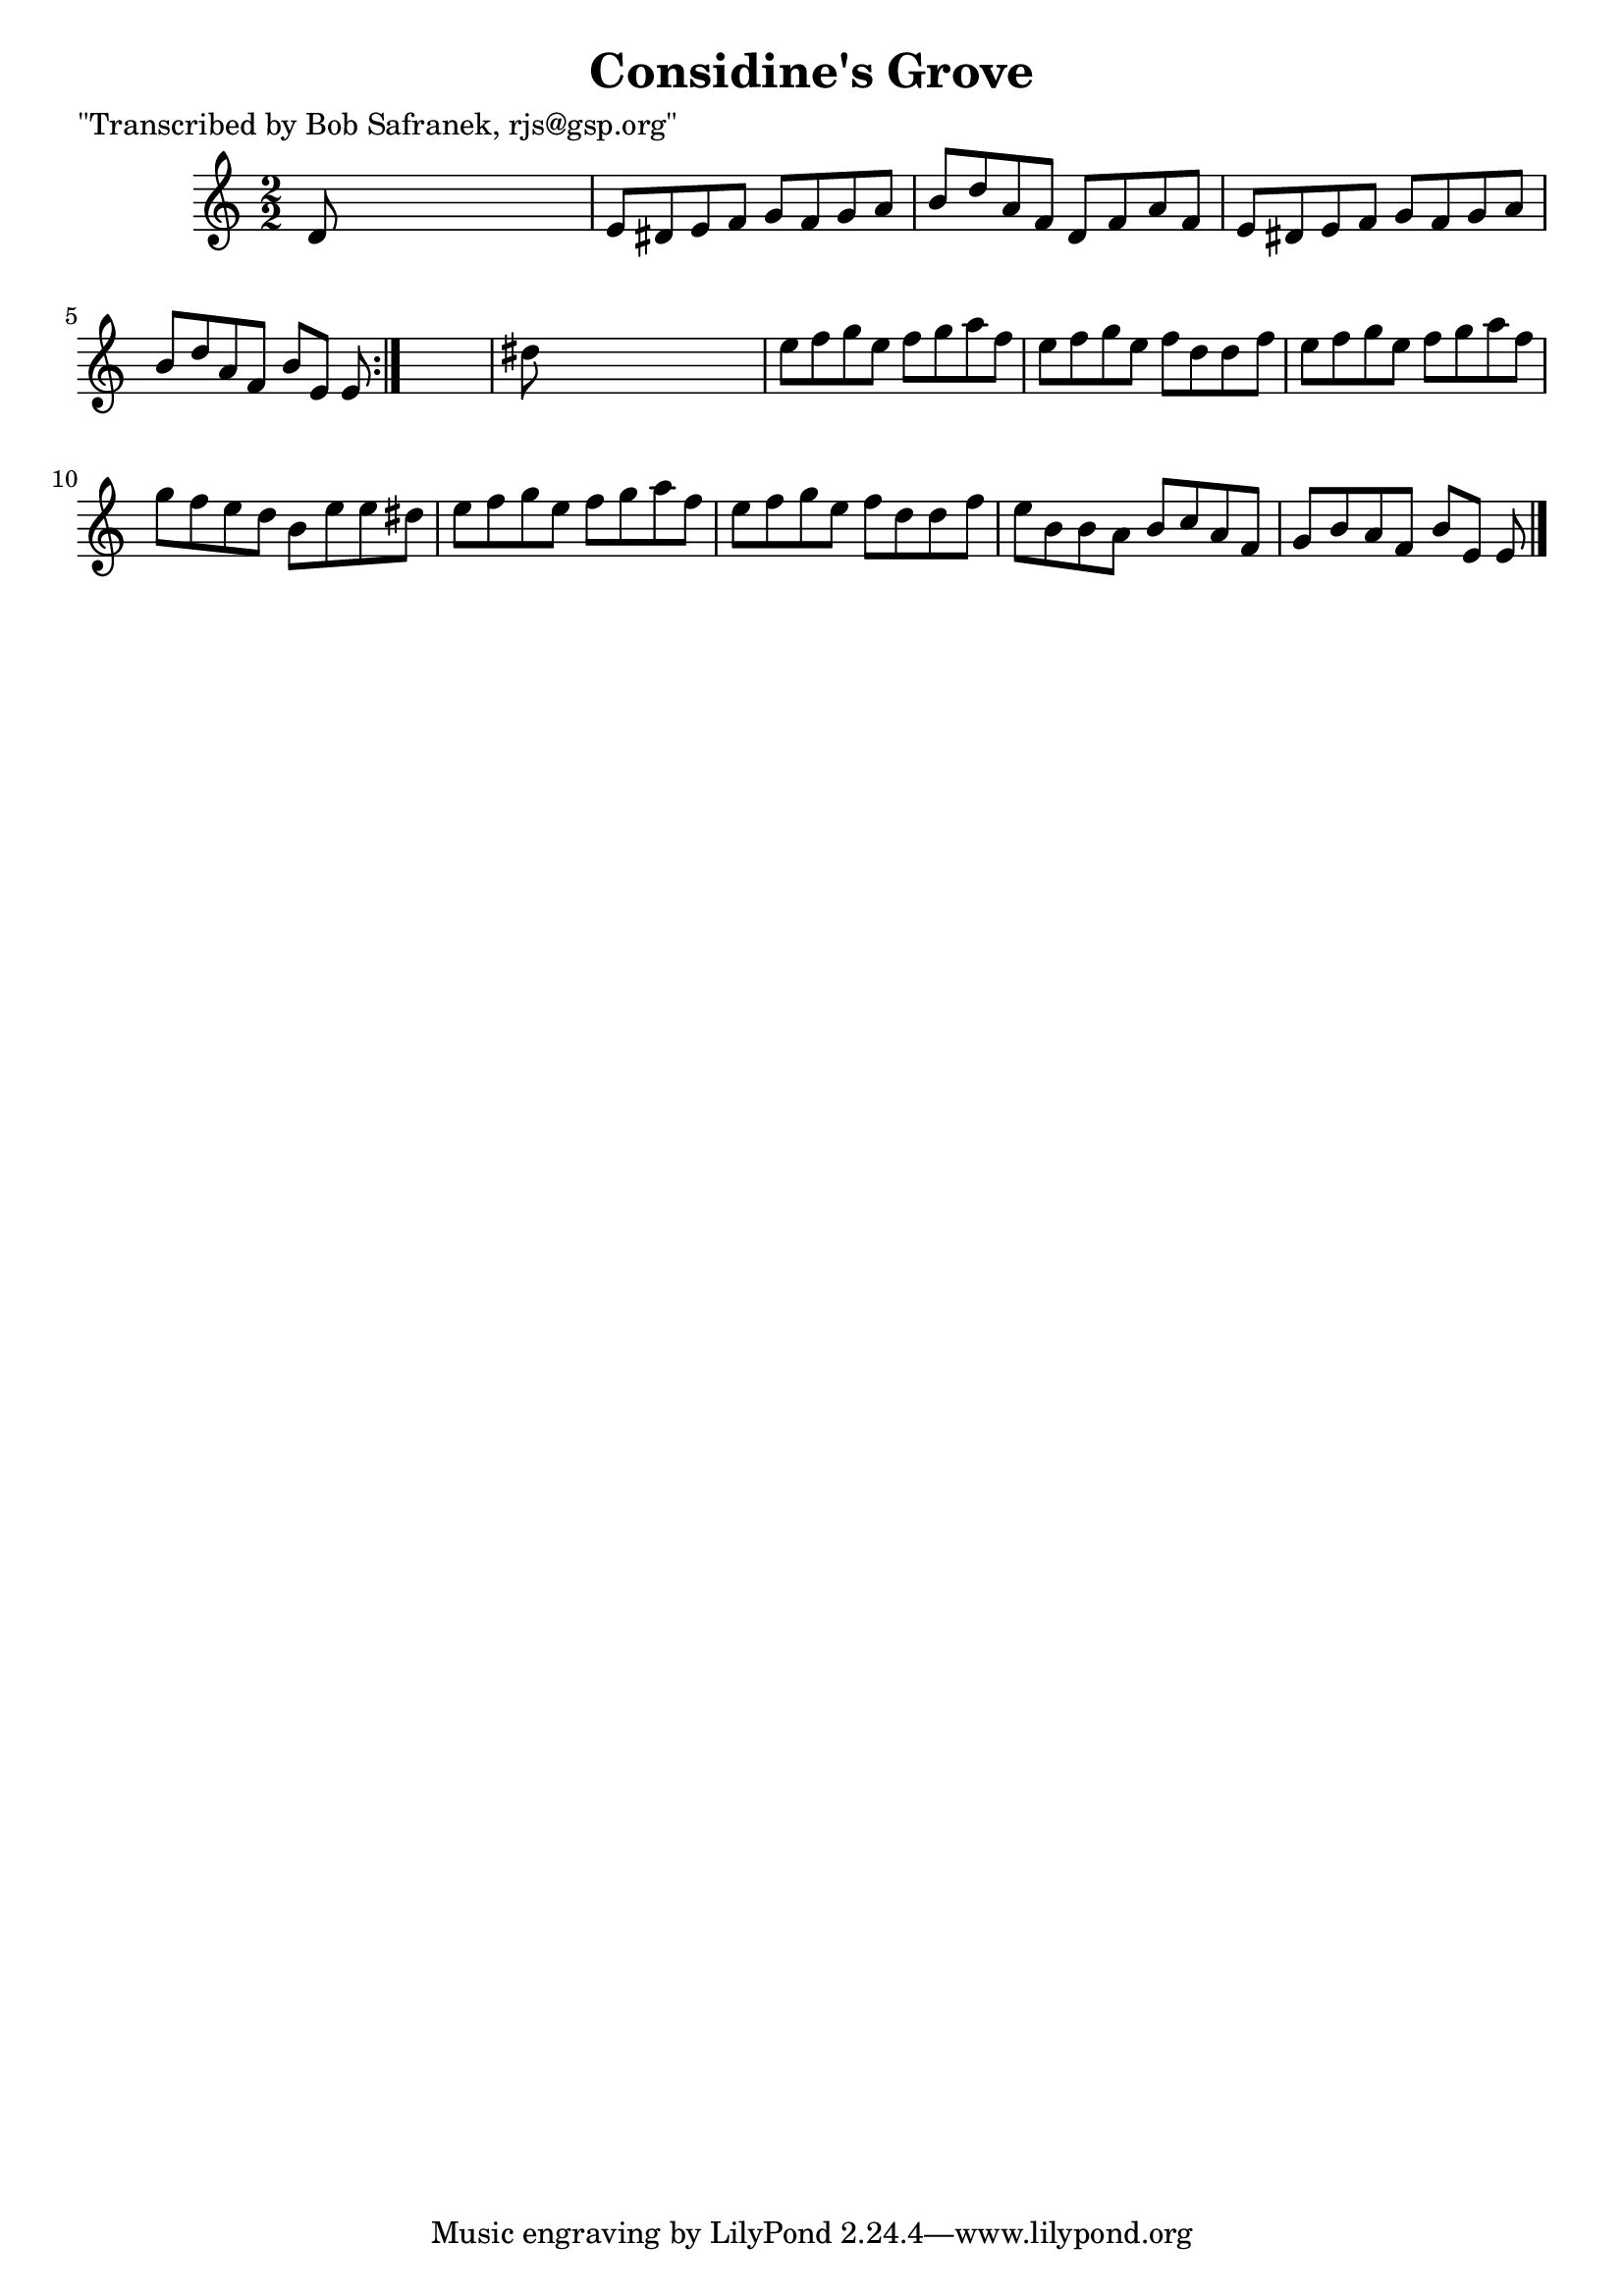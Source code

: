 
\version "2.16.2"
% automatically converted by musicxml2ly from xml/1423_bs.xml

%% additional definitions required by the score:
\language "english"


\header {
    poet = "\"Transcribed by Bob Safranek, rjs@gsp.org\""
    encoder = "abc2xml version 63"
    encodingdate = "2015-01-25"
    title = "Considine's Grove"
    }

\layout {
    \context { \Score
        autoBeaming = ##f
        }
    }
PartPOneVoiceOne =  \relative d' {
    \repeat volta 2 {
        \key a \minor \numericTimeSignature\time 2/2 d8 s8*7 | % 2
        e8 [ ds8 e8 f8 ] g8 [ f8 g8 a8 ] | % 3
        b8 [ d8 a8 f8 ] d8 [ f8 a8 f8 ] | % 4
        e8 [ ds8 e8 f8 ] g8 [ f8 g8 a8 ] | % 5
        b8 [ d8 a8 f8 ] b8 [ e,8 ] e8 }
    s8 | % 6
    ds'8 s8*7 | % 7
    e8 [ f8 g8 e8 ] f8 [ g8 a8 f8 ] | % 8
    e8 [ f8 g8 e8 ] f8 [ d8 d8 f8 ] | % 9
    e8 [ f8 g8 e8 ] f8 [ g8 a8 f8 ] | \barNumberCheck #10
    g8 [ f8 e8 d8 ] b8 [ e8 e8 ds8 ] | % 11
    e8 [ f8 g8 e8 ] f8 [ g8 a8 f8 ] | % 12
    e8 [ f8 g8 e8 ] f8 [ d8 d8 f8 ] | % 13
    e8 [ b8 b8 a8 ] b8 [ c8 a8 f8 ] | % 14
    g8 [ b8 a8 f8 ] b8 [ e,8 ] e8 \bar "|."
    }


% The score definition
\score {
    <<
        \new Staff <<
            \context Staff << 
                \context Voice = "PartPOneVoiceOne" { \PartPOneVoiceOne }
                >>
            >>
        
        >>
    \layout {}
    % To create MIDI output, uncomment the following line:
    %  \midi {}
    }

